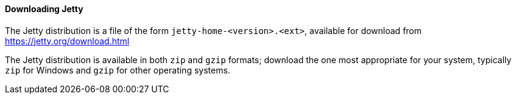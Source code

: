 //
// ========================================================================
// Copyright (c) 1995 Mort Bay Consulting Pty Ltd and others.
//
// This program and the accompanying materials are made available under the
// terms of the Eclipse Public License v. 2.0 which is available at
// https://www.eclipse.org/legal/epl-2.0, or the Apache License, Version 2.0
// which is available at https://www.apache.org/licenses/LICENSE-2.0.
//
// SPDX-License-Identifier: EPL-2.0 OR Apache-2.0
// ========================================================================
//

[[og-begin-download]]
==== Downloading Jetty

The Jetty distribution is a file of the form `jetty-home-<version>.<ext>`, available for download from link:https://jetty.org/download.html[]

The Jetty distribution is available in both `zip` and `gzip` formats; download the one most appropriate for your system, typically `zip` for Windows and `gzip` for other operating systems.
